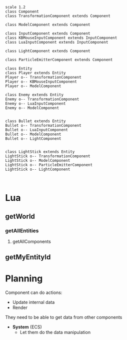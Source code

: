 #+begin_src plantuml :file EntityMap.png
scale 1.2
class Component
class TransformationComponent extends Component

class ModelComponent extends Component

class InputComponent extends Component
class KBMouseInputComponent extends InputComponent
class LuaInputComponent extends InputComponent

class LightComponent extends Component

class ParticleEmitterComponent extends Component

class Entity
class Player extends Entity
Player o-- TransformationComponent
Player o-- KBMouseInputComponent
Player o-- ModelComponent

class Enemy extends Entity
Enemy o-- TransformationComponent
Enemy o-- LuaInputComponent
Enemy o-- ModelComponent


class Bullet extends Entity
Bullet o-- TransformationComponent
Bullet o-- LuaInputComponent
Bullet o-- ModelComponent
Bullet o-- LightComponent


class LightStick extends Entity
LightStick o-- TransformationComponent
LightStick o-- ModelComponent
LightStick o-- ParticleEmitterComponent
LightStick o-- LightComponent


#+end_src

#+RESULTS:
[[file:EntityMap.png]]



* Lua
** getWorld
*** getAllEntities
**** getAllComponents
** getMyEntityId






* Planning

Component can do actions:
- Update internal data
- Render

They need to be able to get data from other components
- *System* (ECS)
  - Let them do the data manipulation 


	 







